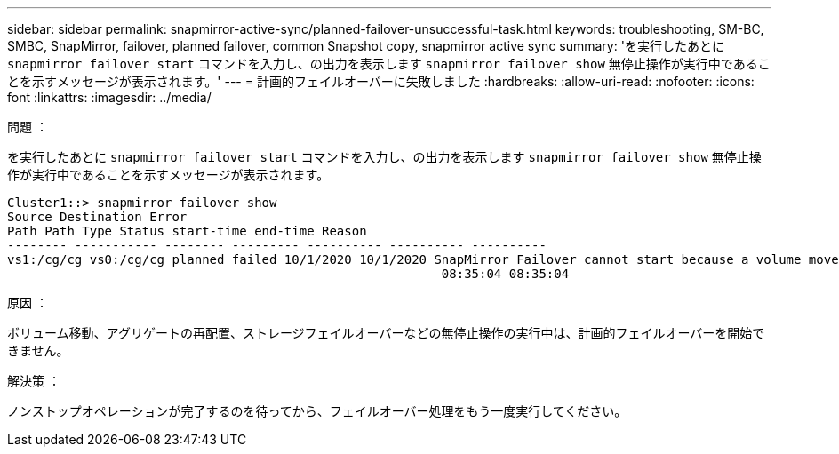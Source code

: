 ---
sidebar: sidebar 
permalink: snapmirror-active-sync/planned-failover-unsuccessful-task.html 
keywords: troubleshooting, SM-BC, SMBC, SnapMirror, failover, planned failover, common Snapshot copy, snapmirror active sync 
summary: 'を実行したあとに `snapmirror failover start` コマンドを入力し、の出力を表示します `snapmirror failover show` 無停止操作が実行中であることを示すメッセージが表示されます。' 
---
= 計画的フェイルオーバーに失敗しました
:hardbreaks:
:allow-uri-read: 
:nofooter: 
:icons: font
:linkattrs: 
:imagesdir: ../media/


.問題 ：
[role="lead"]
を実行したあとに `snapmirror failover start` コマンドを入力し、の出力を表示します `snapmirror failover show` 無停止操作が実行中であることを示すメッセージが表示されます。

....
Cluster1::> snapmirror failover show
Source Destination Error
Path Path Type Status start-time end-time Reason
-------- ----------- -------- --------- ---------- ---------- ----------
vs1:/cg/cg vs0:/cg/cg planned failed 10/1/2020 10/1/2020 SnapMirror Failover cannot start because a volume move is running. Retry the command once volume move has finished.
                                                          08:35:04 08:35:04
....
.原因 ：
ボリューム移動、アグリゲートの再配置、ストレージフェイルオーバーなどの無停止操作の実行中は、計画的フェイルオーバーを開始できません。

.解決策 ：
ノンストップオペレーションが完了するのを待ってから、フェイルオーバー処理をもう一度実行してください。

